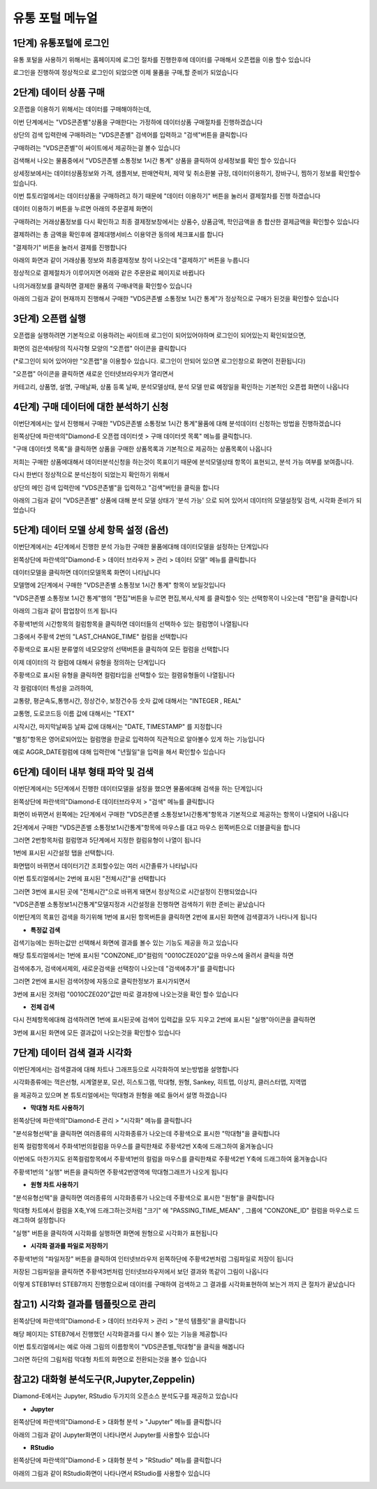 유통 포털 메뉴얼
=========================


1단계) 유통포털에 로그인
-----------------------

유통 포털을 사용하기 위해서는 홈페이지에 로그인 절차를 진행한후에 데이터를 구매해서 오픈랩을 이용 할수 있습니다

로그인을 진행하여 정상적으로 로그인이 되었으면 이제 물품을 구매,할 준비가 되었습니다

.. image:: ./images/openlab_tutorial_001_new.PNG


2단계) 데이터 상품 구매
-----------------------

오픈랩을 이용하기 위해서는 데이터를 구매해야하는데, 

이번 단계에서는 "VDS콘존별"상품을 구매한다는 가정하에 데이터상품 구매절차를 진행하겠습니다

상단의 검색 입력란에 구매하려는 "VDS콘존별" 검색어를 입력하고 "검색"버튼을 클릭합니다

.. image:: ./images/openlab_tutorial_002_new.PNG

구매하려는 "VDS콘존별"이 싸이트에서 제공하는걸 볼수 있습니다 

.. image:: ./images/openlab_tutorial_003_new.PNG

검색해서 나오는 물품중에서 "VDS콘존별 소통정보 1시간 통계" 상품을 클릭하여 상세정보를 확인 할수 있습니다

.. image:: ./images/openlab_tutorial_004_new.png

상세정보에서는 데이터상품정보와 가격, 샘플저보, 판매연락처, 제약 및 취소환불 규정, 데이터이용하기, 장바구니, 찜하기 정보를 확인할수 있습니다.

이번 튜토리얼에서는 데이터상품을 구매하려고 하기 때문에 "데이터 이용하기" 버튼을 눌러서 결제절차를 진행 하겠습니다

.. image:: ./images/openlab_tutorial_005_new.png


데이터 이용하기 버튼을 누르면 아래의 주문결제 화면이 

구매하려는 거래상품정보를 다시 확인하고 최종 결제정보창에서는 상품수, 상품금액, 학인금액을 총 합산한 결제금액을 확인할수 있습니다

결제하려는 총 금액을 확인후에 결제대행서비스 이용약관 동의에 체크표시를 합니다

"결제하기" 버튼을 눌러서 결제를 진행합니다

아래의 화면과 같이 거래상품 정보와 최종결제정보 창이 나오는데 "결제하기" 버튼을 누릅니다

.. image:: ./images/openlab_tutorial_006_new.png

정상적으로 결제절차가 이루어지면 어래와 같은 주문완료 페이지로 바뀝니다

나의거래정보를 클릭하면 결제한 물품의 구매내역을 확인할수 있습니다

.. image:: ./images/openlab_tutorial_007_new.png

아래의 그림과 같이 현재까지 진행해서 구매한 "VDS콘존별 소통정보 1시간 통계"가 정상적으로 구매가 된것을 확인할수 있습니다

.. image:: ./images/openlab_tutorial_008_new.png


3단계) 오픈랩 실행
-----------------------

오픈랩을 실행하려면 기본적으로 이용하려는 싸이트애 로그인이 되어있어야하며 로그인이 되어있는지 확인되었으면,

화면의 검은색바탕의 직사각형 모양의 "오픈랩" 아이콘을 클릭합니다

(*로그인이 되어 있어야만 "오픈랩"을 이용할수 있습니다. 로그인이 안되어 있으면 로그인창으로 화면이 전환됩니다)

.. image:: ./images/openlab_tutorial_009_new.PNG

"오픈랩" 아이콘을 클릭하면 새로운 인터넷브라우저가 열리면서

카테고리, 상품명, 설명, 구매날짜, 상품 등록 날짜, 분석모델상태, 분석 모델 만료 예정일을 확인하는 기본적인 오픈랩 화면이 나옵니다

.. image:: ./images/openlab_tutorial_010_new.png


4단계) 구매 데이터에 대한 분석하기 신청
-----------------------

이번단계에서는 앞서 진행해서 구매한 "VDS콘존별 소통정보 1시간 통계"물품에 대해 분석데이터 신청하는 방법을 진행하겠습니다

왼쪽상단에 파란색의"Diamond-E 오픈랩 데이터셋 > 구매 데이터셋 목록" 메뉴를 클릭합니다.

.. image:: ./images/openlab_tutorial_011_new.png

"구매 데이터셋 목록"을 클릭하면 상품을 구매한 상품목록과 기본적으로 제공하는 상품목록이 나옵니다

저희는 구매한 상품에대해서 데이터분석신청을 하는것이 목표이기 때문에 분석모델상태 항목이 표현되고, 분석 가능 여부를 보여줍니다.

.. image:: ./images/openlab_tutorial_011_2_new.png

다시 한번더 정상적으로 분석신청이 되었는지 확인하기 위해서

상단의 메인 검색 입력란에 "VDS콘존별"을 입력하고 "검색"버턴을 클릭을 합니다

.. image:: ./images/openlab_tutorial_012_new.png

아래의 그림과 같이 "VDS콘존별" 상품에 대해 분석 모델 상태가 '분석 가능' 으로 되어 있어서 데이터의 모델설정및 검색, 시각화 준비가 되었습니다


5단계) 데이터 모델 상세 항목 설정 (옵션)
-----------------------

이번단계에서는 4단계에서 진행한 분석 가능한 구매한 물품에대해 데이터모델을 설정하는 단계입니다

왼쪽상단에 파란색의"Diamond-E > 데이터 브라우저 > 관리 > 데이터 모델" 메뉴를 클릭합니다

.. image:: ./images/openlab_tutorial_014_new.png

데이터모델을 클릭하면 데이터모델목록  화면이 나타납니다 

모델명에 2단계에서 구매한 "VDS콘존별 소통정보 1시간 통계" 항목이 보일것입니다

"VDS콘존별 소통정보 1시간 통계"행의 "편집"버튼을 누르면 편집,복사,삭제 를 클릭할수 잇는 선택항목이 나오는데 "편집"을 클릭합니다

.. image:: ./images/openlab_tutorial_015.png

아래의 그림과 같이 팝업창이 뜨게 됩니다

주황색1번의 시간항목의 컬럼항목을 클릭하면 데이터들의 선택하수 있는 컬럼명이 나열됩니다

그중에서 주황색 2번의 "LAST_CHANGE_TIME" 컬럼을 선택합니다

.. image:: ./images/openlab_tutorial_016.png

주황색으로 표시된 분류옆의 네모모양의 선택버튼을 클릭하여 모든 컬럼을 선택합니다

.. image:: ./images/openlab_tutorial_017.png

이제 데이터의 각 컬럼에 대해서 유형을 정의하는 단계입니다

주황색으로 표시된 유형을 클릭하면 컬럼타입을 선택할수 있는 컬렴유형들이 나열됩니다

각 컬럼데이터 특성을 고려하여,

교통량, 평균속도,통행시간, 정상건수, 보정건수등 숫자 값에 대해서는 "INTEGER , REAL"

교통명, 도로코드등 이름 값에 대해서는 "TEXT"

시작시간, 마지막날짜등 날짜 값에 대해서는 "DATE, TIMESTAMP" 를 지정합니다

.. image:: ./images/openlab_tutorial_018.png

"별칭"항목은 영어로되어있는 컬럼명을 한글로 입력하여 직관적으로 알아볼수 있게 하는 기능입니다

예로 AGGR_DATE컬럼에 대해 입력란에 "년월일"을  입력을 해서 확인할수 있습니다

.. image:: ./images/openlab_tutorial_019.png


6단계) 데이터 내부 형태 파악 및 검색
-----------------------

이번단계에서는 5단계에서 진행한 데이터모델을 설정을 했으면 물품에대해 검색을 하는 단계입니다

왼쪽상단에 파란색의"Diamond-E 데이터브라우저 > "검색" 메뉴를 클릭합니다

.. image:: ./images/openlab_tutorial_020_new.png

화면이 바뀌면서 왼쪽에는 2단계에서 구매한 "VDS콘존별 소통정보1시간통계"항목과 기본적으로 제공하는 항목이 나열되어 나옵니다

2단계에서 구매한 "VDS콘존별 소통정보1시간통계"항목에 마우스를 대고 마우스 왼쪽버튼으로 더블클릭을 합니다

그러면 2번항목처럼 컬럼명과 5단계에서 지정한 컬럼유형이 나열이 됩니다

.. image:: ./images/openlab_tutorial_021.png

1번에 표시된 시간설정 탭을 선택합니다.

화면탭이 바뀌면서 데이터기간 조회할수있는 여러 시간졸류가 나타납니다

이번 튜토리얼에서는 2번에 표시된 "전체시간"을 선택합니다 

그러면 3번에 표시된 곳에 "전체시간"으로 바뀌게 돼면서 정상적으로 시간설정이 진행되었습니다

.. image:: ./images/openlab_tutorial_022.png

"VDS콘존별 소통정보1시간통계"모델지정과 시간설정을 진행하면 검색하기 위한 준비는 끝났습니다

이번단계의 목표인 검색을 하기위해 1번에 표시된 항목버튼을 클릭하면 2번에 표시된 화면에 검색결과가 나타나게 됩니다

.. image:: ./images/openlab_tutorial_023.png

- **특정값 검색**

검색기능에는 원하는값만 선택해서 화면에 결과를 볼수 있는 기능도 제공을 하고 있습니다 

해당 튜토리얼에서는 1번에 표시된 "CONZONE_ID"컬럼의 "0010CZE020"값을 마우스에 올려서 클릭을 하면

검색에추가, 검색에서제외, 새로운검색을 선택창이 나오는데 "검색에추가"를 클릭합니다

.. image:: ./images/openlab_tutorial_024.png

그러면 2번에 표시된 검색어창에 자동으로 클릭한정보가 표시가되면서 

3번에 표시된 것처럼 "0010CZE020"값만 따로 결과창에 나오는것을 확인 할수 있습니다

.. image:: ./images/openlab_tutorial_024_1.png

- **전체 검색**


다시 전체항목에대해 검색하려면 1번에 표시된곳에 검색어 입력값을 모두 지우고 2번에 표시된 "실행"아이콘을 클릭하면 

3번에 표시된 화면에 모든 결과값이 나오는것을 확인할수 있습니다

.. image:: ./images/openlab_tutorial_025.png

7단계) 데이터 검색 결과 시각화
-----------------------

이번단계에서는 검색결과에 대해 차트나 그래프등으로 시각화하여 보는방법을 설명합니다

시각화종류에는 꺽은선형, 시계열분포, 모션, 히스토그램, 막대형, 원형, Sankey, 히트맵, 이상치, 클러스터맵, 지역맵 

을 제공하고 있으며 본 튜토리얼에서는 막대형과 원형을 예로 들어서 설명 하겠습니다

- **막대형 차트 사용하기**

왼쪽상단에 파란색의"Diamond-E 관리 > "시각화" 메뉴를 클릭합니다

.. image:: ./images/openlab_tutorial_026_new.png

"분석유형선택"을 클릭하면 여러종류의 시각화종류가 나오는데 주황색으로 표시한 "막대형"을 클릭합니다

.. image:: ./images/openlab_tutorial_027.png

왼쪽 컬럼항목에서 주화색1번의컬럼을 마우스를 클릭한채로 주황색2번 X축에 드래그하여 옮겨놓습니다

.. image:: ./images/openlab_tutorial_028.png

이번에도 마찬가지도 왼쪽컬럼항목에서 주황색1번의 컬럼을 마우스를 클릭한채로 주황색2번 Y축에 드래그하여 옮겨놓습니다

.. image:: ./images/openlab_tutorial_029.png

주황색1번의 "실행" 버튼을 클릭하면 주황색2번영역에 막대형그래프가 나오게 됩니다

.. image:: ./images/openlab_tutorial_030.png

- **원형 차트 사용하기**

"분석유형선택"을 클릭하면 여러종류의 시각화종류가 나오는데 주황색으로 표시한 "원형"을 클릭합니다

.. image:: ./images/openlab_tutorial_031.png

막대형 차트에서 컬럼을 X축,Y에 드래그하는것처럼 "크기" 에 "PASSING_TIME_MEAN" , 그룹에 "CONZONE_ID" 컬럼을 마우스로 드래그하여 설정합니다

.. image:: ./images/openlab_tutorial_032.png

"실행" 버튼을 클릭하여 시각화를 실행하면 화면에 원형으로 시각화가 표현됩니다

.. image:: ./images/openlab_tutorial_033.png

- **시각화 결과를 파일로 저장하기**

주황색1번의 "파일저장" 버튼을 클릭하여 인터넷브라우저 왼쪽하단에 주황색2번처럼 그림파일로 저장이 됩니다

저장된 그림파일을 클릭하면 주황색3번처럼 인터넷브라우저에서 보던 결과와 똑같이 그림이 나옵니다

.. image:: ./images/openlab_tutorial_034.png

이렇게 STEB1부터 STEB7까지 진행함으로써 데이터를 구매하여 검색하고 그 결과를 시각화표현하여 보는거 까지 큰 절차가 끝났습니다


참고1) 시각화 결과를 템플릿으로 관리
-----------------------

왼쪽상단에 파란색의"Diamond-E > 데이터 브라우저 > 관리 > "분석 템플릿"을 클릭합니다

해당 페이지는 STEB7에서 진행했던 시각화결과를 다시 볼수 있는 기능을 제공합니다 

.. image:: ./images/openlab_tutorial_043_new.png

이번 튜토리얼에서는 예로 아래 그림의 이름항목이 "VDS콘존별_막대형"을 클릭을 해봅니다 

.. image:: ./images/openlab_tutorial_044.png

그러면 하단의 그림처럼 막대형 차트의 화면으로 전환되는것을 볼수 있습니다 

.. image:: ./images/openlab_tutorial_044_1.png


참고2) 대화형 분석도구(R,Jupyter,Zeppelin)
-----------------------

Diamond-E에서는 Jupyter, RStudio 두가지의 오픈소스 분석도구를 재공하고 있습니다 

- **Jupyter**

왼쪽상단에 파란색의"Diamond-E > 대화형 분석 > "Jupyter" 메뉴를 클릭합니다

.. image:: ./images/openlab_tutorial_045_new.png

아래의 그림과 같이 Jupyter화면이 나타나면서 Jupyter를 사용할수 있습니다 

.. image:: ./images/openlab_tutorial_045_1_new.png

- **RStudio**

왼쪽상단에 파란색의"Diamond-E > 대화형 분석 > "RStudio" 메뉴를 클릭합니다

.. image:: ./images/openlab_tutorial_046_new.png

아래의 그림과 같이 RStudio화면이 나타나면서 RStudio를 사용할수 있습니다

.. image:: ./images/openlab_tutorial_046_1_new.png
